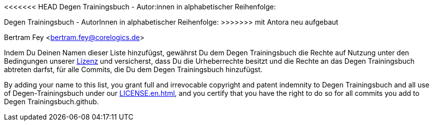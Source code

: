 <<<<<<< HEAD
//tag::liste[]
Degen Trainingsbuch - Autor:innen in alphabetischer Reihenfolge:
=======
//tag::autoren[]
Degen Trainingsbuch - AutorInnen in alphabetischer Reihenfolge:
>>>>>>> mit Antora neu aufgebaut

Bertram Fey <bertram.fey@corelogics.de>
//end::autoren[]

//end::liste[]

Indem Du Deinen Namen dieser Liste hinzufügst, gewährst Du dem Degen Trainingsbuch die Rechte auf Nutzung unter den Bedingungen unserer xref:LICENSE.adoc[Lizenz] und versicherst, dass Du die Urheberrechte besitzt und die Rechte an das Degen Trainingsbuch abtreten darfst, für alle Commits, die Du dem Degen Trainingsbuch hinzufügst.

By adding your name to this list, you grant full and irrevocable copyright and patent indemnity to
Degen Trainingsbuch and all use of Degen-Trainingsbuch under our xref:LICENSE.en.adoc[], and you certify that you have the
right to do so for all commits you add to Degen Trainingsbuch.github.
